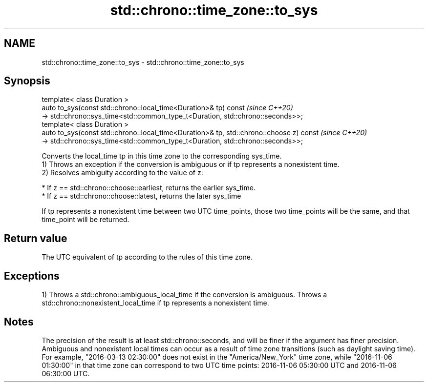 .TH std::chrono::time_zone::to_sys 3 "2020.03.24" "http://cppreference.com" "C++ Standard Libary"
.SH NAME
std::chrono::time_zone::to_sys \- std::chrono::time_zone::to_sys

.SH Synopsis

  template< class Duration >
  auto to_sys(const std::chrono::local_time<Duration>& tp) const                         \fI(since C++20)\fP
  -> std::chrono::sys_time<std::common_type_t<Duration, std::chrono::seconds>>;
  template< class Duration >
  auto to_sys(const std::chrono::local_time<Duration>& tp, std::chrono::choose z) const  \fI(since C++20)\fP
  -> std::chrono::sys_time<std::common_type_t<Duration, std::chrono::seconds>>;

  Converts the local_time tp in this time zone to the corresponding sys_time.
  1) Throws an exception if the conversion is ambiguous or if tp represents a nonexistent time.
  2) Resolves ambiguity according to the value of z:

  * If z == std::chrono::choose::earliest, returns the earlier sys_time.
  * If z == std::chrono::choose::latest, returns the later sys_time

  If tp represents a nonexistent time between two UTC time_points, those two time_points will be the same, and that time_point will be returned.

.SH Return value

  The UTC equivalent of tp according to the rules of this time zone.

.SH Exceptions

  1) Throws a std::chrono::ambiguous_local_time if the conversion is ambiguous. Throws a std::chrono::nonexistent_local_time if tp represents a nonexistent time.

.SH Notes

  The precision of the result is at least std::chrono::seconds, and will be finer if the argument has finer precision.
  Ambiguous and nonexistent local times can occur as a result of time zone transitions (such as daylight saving time). For example, "2016-03-13 02:30:00" does not exist in the "America/New_York" time zone, while "2016-11-06 01:30:00" in that time zone can correspond to two UTC time points: 2016-11-06 05:30:00 UTC and 2016-11-06 06:30:00 UTC.



